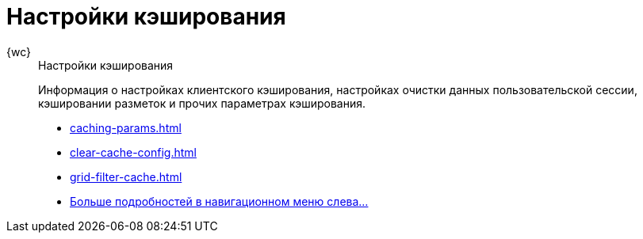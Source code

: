 :page-layout: home

= Настройки кэширования

[tabs]
====
{wc}::
+
.Настройки кэширования
****
Информация о настройках клиентского кэширования, настройках очистки данных пользовательской сессии, кэшировании разметок и прочих параметрах кэширования.

* xref:caching-params.adoc[]
* xref:clear-cache-config.adoc[]
* xref:grid-filter-cache.adoc[]
* xref:caching.adoc[Больше подробностей в навигационном меню слева...]
****
====